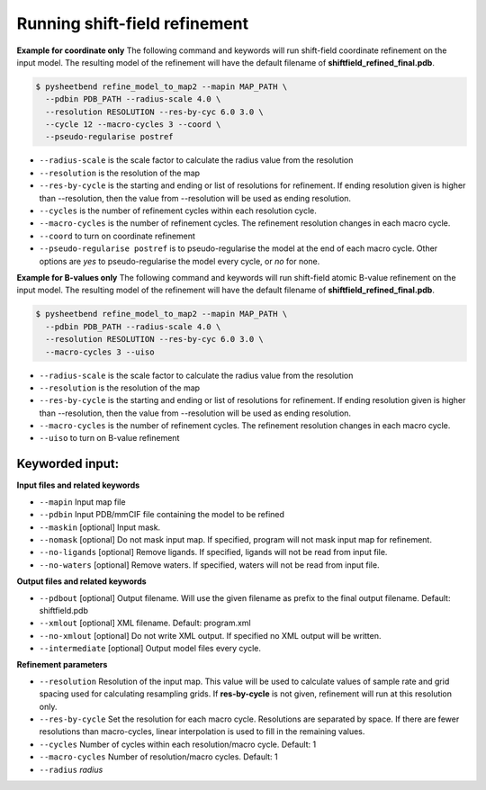 Running shift-field refinement
==============================

**Example for coordinate only**
The following command and keywords will run shift-field coordinate refinement on the input model.
The resulting model of the refinement will have the default filename of **shiftfield_refined_final.pdb**.

.. code-block:: console

   $ pysheetbend refine_model_to_map2 --mapin MAP_PATH \
     --pdbin PDB_PATH --radius-scale 4.0 \
     --resolution RESOLUTION --res-by-cyc 6.0 3.0 \
     --cycle 12 --macro-cycles 3 --coord \
     --pseudo-regularise postref

* ``--radius-scale`` is the scale factor to calculate the radius value from the resolution
* ``--resolution`` is the resolution of the map
* ``--res-by-cycle`` is the starting and ending or list of resolutions for refinement. If ending resolution given is higher than --resolution, then the value from --resolution will be used as ending resolution.
* ``--cycles`` is the number of refinement cycles within each resolution cycle.
* ``--macro-cycles`` is the number of refinement cycles. The refinement resolution changes in each macro cycle.
* ``--coord`` to turn on coordinate refinement
* ``--pseudo-regularise postref`` is to pseudo-regularise the model at the end of each macro cycle. Other options are *yes* to pseudo-regularise the model every cycle, or *no* for none.

**Example for B-values only**
The following command and keywords will run shift-field atomic B-value refinement on the input model.
The resulting model of the refinement will have the default filename of **shiftfield_refined_final.pdb**.

.. code-block:: console

   $ pysheetbend refine_model_to_map2 --mapin MAP_PATH \
     --pdbin PDB_PATH --radius-scale 4.0 \
     --resolution RESOLUTION --res-by-cyc 6.0 3.0 \
     --macro-cycles 3 --uiso

* ``--radius-scale`` is the scale factor to calculate the radius value from the resolution
* ``--resolution`` is the resolution of the map
* ``--res-by-cycle`` is the starting and ending or list of resolutions for refinement. If ending resolution given is higher than --resolution, then the value from --resolution will be used as ending resolution.
* ``--macro-cycles`` is the number of refinement cycles. The refinement resolution changes in each macro cycle.
* ``--uiso`` to turn on B-value refinement

Keyworded input:
----------------
**Input files and related keywords**

* ``--mapin`` Input map file
* ``--pdbin`` Input PDB/mmCIF file containing the model to be refined
* ``--maskin`` [optional] Input mask.
* ``--nomask`` [optional] Do not mask input map. If specified, program will not mask input map for refinement. 
* ``--no-ligands`` [optional] Remove ligands. If specified, ligands will not be read from input file.
* ``--no-waters`` [optional] Remove waters. If specified, waters will not be read from input file.

**Output files and related keywords**

* ``--pdbout`` [optional] Output filename. Will use the given filename as prefix to the final output filename. Default: shiftfield.pdb
* ``--xmlout`` [optional] XML filename. Default: program.xml
* ``--no-xmlout`` [optional] Do not write XML output. If specified no XML output will be written. 
* ``--intermediate`` [optional] Output model files every cycle.

**Refinement parameters**

* ``--resolution`` Resolution of the input map. This value will be used to calculate values of sample rate and grid spacing used for calculating resampling grids. If **res-by-cycle** is not given, refinement will run at this resolution only.
* ``--res-by-cycle`` Set the resolution for each macro cycle. Resolutions are separated by space. If there are fewer resolutions than macro-cycles, linear interpolation is used to fill in the remaining values.\
* ``--cycles`` Number of cycles within each resolution/macro cycle. Default: 1
* ``--macro-cycles`` Number of resolution/macro cycles. Default: 1
* ``--radius`` *radius* 